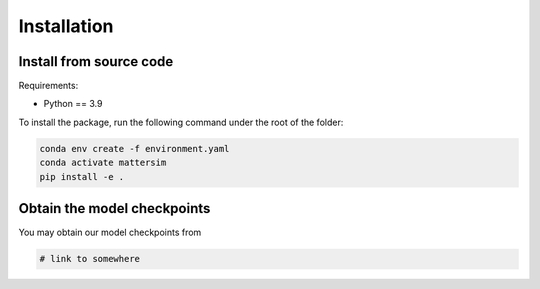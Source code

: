 
Installation
============

Install from source code
------------------------

Requirements:

* Python == 3.9

To install the package, run the following command under the root of the folder:

.. code-block:: console

    conda env create -f environment.yaml
    conda activate mattersim
    pip install -e .

Obtain the model checkpoints
----------------------------

You may obtain our model checkpoints from

.. code-block:: console

    # link to somewhere

